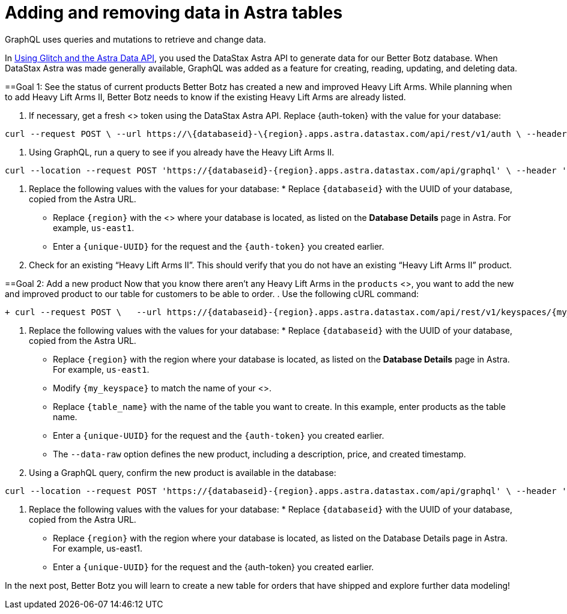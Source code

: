 = Adding and removing data in Astra tables
:slug: adding-and-removing-data-in-astra-tables

GraphQL uses queries and mutations to retrieve and change data.

In link:doc:using-glitch-and-the-astra-data-api[Using Glitch and the Astra Data API], you used the DataStax Astra API to generate data for our Better Botz database.
When DataStax Astra was made generally available, GraphQL was added as a feature for creating, reading, updating, and deleting data.

==Goal 1: See the status of current products
Better Botz has created a new and improved Heavy Lift Arms.
While planning when to add Heavy Lift Arms II, Better Botz needs to know if the existing Heavy Lift Arms are already listed.

. If necessary, get a fresh <+++<glossary:authorization>+++> token using the DataStax Astra API.
Replace \{auth-token} with the value for your database:
```
curl --request POST \ --url https://\{databaseid}-\{region}.apps.astra.datastax.com/api/rest/v1/auth \ --header 'accept: */*' \ --header 'content-type: application/json' \ --header 'x-cassandra-request-id: \{auth-token}'
```

. Using GraphQL, run a query to see if you already have the Heavy Lift Arms II.
```
curl --location --request POST 'https://{databaseid}-{region}.apps.astra.datastax.com/api/graphql' \ --header 'accept: */*' \ --header 'content-type: application/json' \ --header 'x-cassandra-request-id: {unique-UUID}' \ --header 'X-Cassandra-Token: {auth-token}' \ --header 'Content-Type: application/json' \ --data-raw '{"query":"query {products(value: {product_id:\"Heavy Lift Arms\"}) {values {product_id product_name price description created}}}"}'
```
. Replace the following values with the values for your database:   * Replace `+{databaseid}+` with the UUID of your database, copied from the Astra URL.
 * Replace `+{region}+` with the <+++<glossary:region>+++> where your database is located, as listed on the **Database Details** page in Astra. For example, `us-east1`.
 * Enter a `\{unique-UUID}` for the request and the `\{auth-token}` you created earlier.+++</glossary:region>+++
. Check for an existing "`Heavy Lift Arms II`".
This should verify that you do not have an existing "`Heavy Lift Arms II`" product.

==Goal 2: Add a new product
Now that you know there aren't any Heavy Lift Arms in the `products` <+++<glossary:table>+++>, you want to add the new and improved product to our table for customers to be able to order.+++</glossary:table>+++
. Use the following cURL command:
```
+ curl --request POST \   --url https://{databaseid}-{region}.apps.astra.datastax.com/api/rest/v1/keyspaces/{my_keyspace}/tables/{table_name}/rows \ --header 'accept: application/json' \ --header 'content-type: application/json' \ --header 'x-cassandra-request-id: {unique-UUID}' \ --header 'x-cassandra-token: {auth-token}' \ --data-raw '{"query":"mutation {superarms: insertProducts(value:{product_id:\"65cad0df-4fc8-42df-90e5-4effcd221ef7\"\n name:\"Arm Spec A2\" description:\"Heavy Lift Arms II\"price: \"9999.99\" created: \"2012-04-23T18:25:43.511Z\"}){value {product_name description price created}}}","variables":{}}' +
```
. Replace the following values with the values for your database:   * Replace `+{databaseid}+` with the UUID of your database, copied from the Astra URL.
 * Replace `+{region}+` with the region where your database is located, as listed on the **Database Details** page in Astra. For example, `us-east1`.
 * Modify `+{my_keyspace}+` to match the name of your <+++<glossary:keyspace>+++>.
 * Replace `\{table_name}` with the name of the table you want to create.
In this example, enter products as the table name.
 * Enter a `\{unique-UUID}` for the request and the `\{auth-token}` you created earlier.
 * The `--data-raw` option defines the new product, including a description, price, and created timestamp.
. Using a GraphQL query, confirm the new product is available in the database:
```
curl --location --request POST 'https://{databaseid}-{region}.apps.astra.datastax.com/api/graphql' \ --header 'accept: */*' \ --header 'content-type: application/json' \ --header 'x-cassandra-request-id: {unique-UUID}' \ --header 'X-Cassandra-Token: {auth-token}' \ --header 'Content-Type: application/json' \ --data-raw '{"query":"query {products(value: {product_id:\"Heavy Lift Arms II\"}) {values {product_id product_name price description created}}}"}'
```
. Replace the following values with the values for your database:   * Replace `+{databaseid}+` with the UUID of your database, copied from the Astra URL.
 * Replace `+{region}+` with the region where your database is located, as listed on the Database Details page in Astra. For example, us-east1.
 * Enter a `+{unique-UUID}+` for the request and the \{auth-token} you created earlier.

In the next post, Better Botz you will learn to create a new table for orders that have shipped and explore further data modeling!
